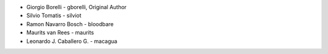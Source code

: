* Giorgio Borelli - gborelli, Original Author
* Silvio Tomatis - silviot
* Ramon Navarro Bosch - bloodbare
* Maurits van Rees - maurits
* Leonardo J. Caballero G. - macagua
